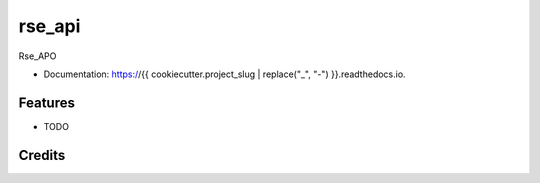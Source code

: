 rse_api
=======

.. image:: https://img.shields.io/github/tag/expressjs/express.svg

.. image:: https://img.shields.io/pypi/v/rse_api.svg
        :target: https://github.com/InstituteforDiseaseModeling/rse_api

.. image:: https://img.shields.io/github/issues/badges/shields.svg
        :target: https://packages.idmod.org/artifactory/webapp/#/artifacts/browse/tree/General/idm-pypi-staging/rse_api

.. image:: https://readthedocs.org/projects/{{ cookiecutter.project_slug | replace("_", "-") }}/badge/?version=latest
        :target: https://{{ cookiecutter.project_slug | replace("_", "-") }}.readthedocs.io/en/latest/?badge=latest
        :alt: Documentation Status


Rse_APO

* Documentation: https://{{ cookiecutter.project_slug | replace("_", "-") }}.readthedocs.io.


Features
--------

* TODO

Credits
-------
